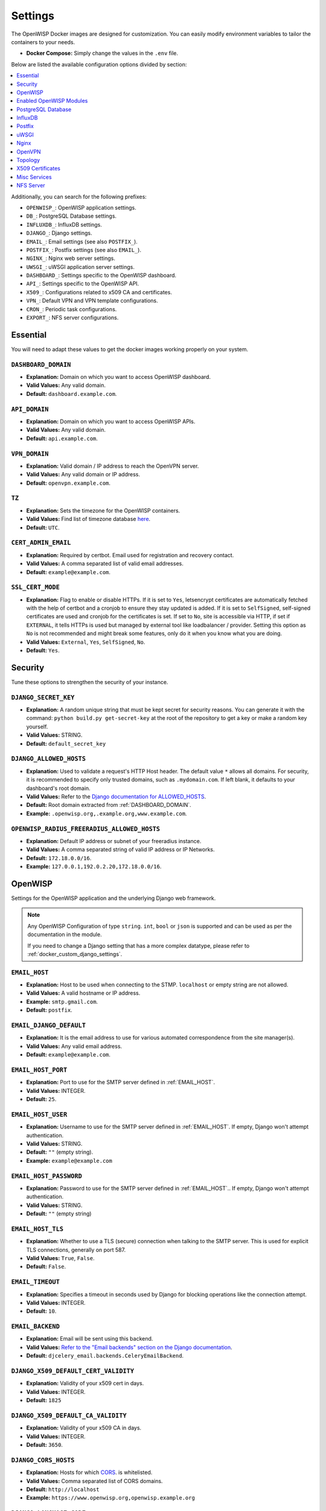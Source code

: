 Settings
========

The OpenWISP Docker images are designed for customization. You can easily
modify environment variables to tailor the containers to your needs.

- **Docker Compose:** Simply change the values in the ``.env`` file.

Below are listed the available configuration options divided by section:

.. contents::
    :depth: 1
    :local:

Additionally, you can search for the following prefixes:

- ``OPENWISP_``: OpenWISP application settings.
- ``DB_``: PostgreSQL Database settings.
- ``INFLUXDB_``: InfluxDB settings.
- ``DJANGO_``: Django settings.
- ``EMAIL_``: Email settings (see also ``POSTFIX_``).
- ``POSTFIX_``: Postfix settings (see also ``EMAIL_``).
- ``NGINX_``: Nginx web server settings.
- ``UWSGI_``: uWSGI application server settings.
- ``DASHBOARD_``: Settings specific to the OpenWISP dashboard.
- ``API_``: Settings specific to the OpenWISP API.
- ``X509_``: Configurations related to x509 CA and certificates.
- ``VPN_``: Default VPN and VPN template configurations.
- ``CRON_``: Periodic task configurations.
- ``EXPORT_``: NFS server configurations.

.. _docker_essential_env:

Essential
---------

You will need to adapt these values to get the docker images working
properly on your system.

.. _dashboard_domain:

``DASHBOARD_DOMAIN``
~~~~~~~~~~~~~~~~~~~~

- **Explanation:** Domain on which you want to access OpenWISP dashboard.
- **Valid Values:** Any valid domain.
- **Default:** ``dashboard.example.com``.

.. _api_domain:

``API_DOMAIN``
~~~~~~~~~~~~~~

- **Explanation:** Domain on which you want to access OpenWISP APIs.
- **Valid Values:** Any valid domain.
- **Default:** ``api.example.com``.

.. _vpn_domain:

``VPN_DOMAIN``
~~~~~~~~~~~~~~

- **Explanation:** Valid domain / IP address to reach the OpenVPN server.
- **Valid Values:** Any valid domain or IP address.
- **Default:** ``openvpn.example.com``.

``TZ``
~~~~~~

- **Explanation:** Sets the timezone for the OpenWISP containers.
- **Valid Values:** Find list of timezone database `here
  <https://en.wikipedia.org/wiki/List_of_tz_database_time_zones>`__.
- **Default:** ``UTC``.

``CERT_ADMIN_EMAIL``
~~~~~~~~~~~~~~~~~~~~

- **Explanation:** Required by certbot. Email used for registration and
  recovery contact.
- **Valid Values:** A comma separated list of valid email addresses.
- **Default:** ``example@example.com``.

``SSL_CERT_MODE``
~~~~~~~~~~~~~~~~~

- **Explanation:** Flag to enable or disable HTTPs. If it is set to
  ``Yes``, letsencrypt certificates are automatically fetched with the
  help of certbot and a cronjob to ensure they stay updated is added. If
  it is set to ``SelfSigned``, self-signed certificates are used and
  cronjob for the certificates is set. If set to ``No``, site is
  accessible via HTTP, if set if ``EXTERNAL``, it tells HTTPs is used but
  managed by external tool like loadbalancer / provider. Setting this
  option as ``No`` is not recommended and might break some features, only
  do it when you know what you are doing.
- **Valid Values:** ``External``, ``Yes``, ``SelfSigned``, ``No``.
- **Default:** ``Yes``.

.. _docker_security_env:

Security
--------

Tune these options to strengthen the security of your instance.

``DJANGO_SECRET_KEY``
~~~~~~~~~~~~~~~~~~~~~

- **Explanation:** A random unique string that must be kept secret for
  security reasons. You can generate it with the command: ``python
  build.py get-secret-key`` at the root of the repository to get a key or
  make a random key yourself.
- **Valid Values:** STRING.
- **Default:** ``default_secret_key``

``DJANGO_ALLOWED_HOSTS``
~~~~~~~~~~~~~~~~~~~~~~~~

- **Explanation:** Used to validate a request's HTTP Host header. The
  default value ``*`` allows all domains. For security, it is recommended
  to specify only trusted domains, such as ``.mydomain.com``. If left
  blank, it defaults to your dashboard's root domain.
- **Valid Values:** Refer to the `Django documentation for ALLOWED_HOSTS
  <https://docs.djangoproject.com/en/4.2/ref/settings/#std-setting-ALLOWED_HOSTS>`_.
- **Default:** Root domain extracted from :ref:`DASHBOARD_DOMAIN`.
- **Example:** ``.openwisp.org,.example.org,www.example.com``.

``OPENWISP_RADIUS_FREERADIUS_ALLOWED_HOSTS``
~~~~~~~~~~~~~~~~~~~~~~~~~~~~~~~~~~~~~~~~~~~~

- **Explanation:** Default IP address or subnet of your freeradius
  instance.
- **Valid Values:** A comma separated string of valid IP address or IP
  Networks.
- **Default:** ``172.18.0.0/16``.
- **Example:** ``127.0.0.1,192.0.2.20,172.18.0.0/16``.

OpenWISP
--------

Settings for the OpenWISP application and the underlying Django web
framework.

.. note::

    Any OpenWISP Configuration of type ``string``. ``int``, ``bool`` or
    ``json`` is supported and can be used as per the documentation in the
    module.

    If you need to change a Django setting that has a more complex
    datatype, please refer to :ref:`docker_custom_django_settings`.

.. _email_host:

``EMAIL_HOST``
~~~~~~~~~~~~~~

- **Explanation:** Host to be used when connecting to the STMP.
  ``localhost`` or empty string are not allowed.
- **Valid Values:** A valid hostname or IP address.
- **Example:** ``smtp.gmail.com``.
- **Default:** ``postfix``.

``EMAIL_DJANGO_DEFAULT``
~~~~~~~~~~~~~~~~~~~~~~~~

- **Explanation:** It is the email address to use for various automated
  correspondence from the site manager(s).
- **Valid Values:** Any valid email address.
- **Default:** ``example@example.com``.

``EMAIL_HOST_PORT``
~~~~~~~~~~~~~~~~~~~

- **Explanation:** Port to use for the SMTP server defined in
  :ref:`EMAIL_HOST`.
- **Valid Values:** INTEGER.
- **Default:** ``25``.

``EMAIL_HOST_USER``
~~~~~~~~~~~~~~~~~~~

- **Explanation:** Username to use for the SMTP server defined in
  :ref:`EMAIL_HOST`. If empty, Django won't attempt authentication.
- **Valid Values:** STRING.
- **Default:** ``""`` (empty string).
- **Example:** ``example@example.com``

``EMAIL_HOST_PASSWORD``
~~~~~~~~~~~~~~~~~~~~~~~

- **Explanation:** Password to use for the SMTP server defined in
  :ref:`EMAIL_HOST`.. If empty, Django won't attempt authentication.
- **Valid Values:** STRING.
- **Default:** ``""`` (empty string)

``EMAIL_HOST_TLS``
~~~~~~~~~~~~~~~~~~

- **Explanation:** Whether to use a TLS (secure) connection when talking
  to the SMTP server. This is used for explicit TLS connections, generally
  on port 587.
- **Valid Values:** ``True``, ``False``.
- **Default:** ``False``.

``EMAIL_TIMEOUT``
~~~~~~~~~~~~~~~~~

- **Explanation:** Specifies a timeout in seconds used by Django for
  blocking operations like the connection attempt.
- **Valid Values:** INTEGER.
- **Default:** ``10``.

``EMAIL_BACKEND``
~~~~~~~~~~~~~~~~~

- **Explanation:** Email will be sent using this backend.
- **Valid Values:** `Refer to the "Email backends" section on the Django
  documentation
  <https://docs.djangoproject.com/en/4.2/topics/email/#email-backends>`__.
- **Default:** ``djcelery_email.backends.CeleryEmailBackend``.

``DJANGO_X509_DEFAULT_CERT_VALIDITY``
~~~~~~~~~~~~~~~~~~~~~~~~~~~~~~~~~~~~~

- **Explanation:** Validity of your x509 cert in days.
- **Valid Values:** INTEGER.
- **Default:** ``1825``

``DJANGO_X509_DEFAULT_CA_VALIDITY``
~~~~~~~~~~~~~~~~~~~~~~~~~~~~~~~~~~~

- **Explanation:** Validity of your x509 CA in days.
- **Valid Values:** INTEGER.
- **Default:** ``3650``.

``DJANGO_CORS_HOSTS``
~~~~~~~~~~~~~~~~~~~~~

- **Explanation:** Hosts for which `CORS
  <https://developer.mozilla.org/en-US/docs/Web/HTTP/CORS>`__. is
  whitelisted.
- **Valid Values:** Comma separated list of CORS domains.
- **Default:** ``http://localhost``
- **Example:** ``https://www.openwisp.org,openwisp.example.org``

``DJANGO_LANGUAGE_CODE``
~~~~~~~~~~~~~~~~~~~~~~~~

- **Explanation:** Language for your OpenWISP application.
- **Valid Values:** Refer to the `related Django documentation section
  <https://docs.djangoproject.com/en/4.2/ref/settings/#language-code>`__.
- **Default:** ``en-gb``.

``DJANGO_SENTRY_DSN``
~~~~~~~~~~~~~~~~~~~~~

- **Explanation:** `Sentry DSN <https://sentry.io/for/django/>`__.
- **Valid Values:** Your DSN value provided by sentry.
- **Example:** ``https://example@sentry.io/example``.
- **Default:** ``""`` (empty string).

``DJANGO_LEAFET_CENTER_X_AXIS``
~~~~~~~~~~~~~~~~~~~~~~~~~~~~~~~

- **Explanation:** X-axis coordinate of the leaflet default center
  property. `Refer to the django-leaflet docs for more information
  <https://django-leaflet.readthedocs.io/en/latest/templates.html#configuration>`__.
- **Valid Values:** FLOAT.
- **Example:** ``26.357896``.
- **Default:** ``0``.

``DJANGO_LEAFET_CENTER_Y_AXIS``
~~~~~~~~~~~~~~~~~~~~~~~~~~~~~~~

- **Explanation:** Y-axis coordinate of the leaflet default center
  property. `Refer to the django-leaflet docs for more information
  <https://django-leaflet.readthedocs.io/en/latest/templates.html#configuration>`__.
- **Valid Values:** FLOAT.
- **Example:** ``127.783809``.
- **Default:** ``0``.

``DJANGO_LEAFET_ZOOM``
~~~~~~~~~~~~~~~~~~~~~~

- **Explanation:** Default zoom for leaflet. `Refer to the django-leaflet
  docs for more information
  <https://django-leaflet.readthedocs.io/en/latest/templates.html#configuration>`__.
- **Valid Values:** INT (1-16).
- **Default:** ``1``.

``DJANGO_WEBSOCKET_HOST``
~~~~~~~~~~~~~~~~~~~~~~~~~

- **Explanation:** Host on which Daphne should listen for websocket
  connections.
- **Valid Values:** Any valid domain or IP Address.
- **Default:** ``0.0.0.0``.

``OPENWISP_GEOCODING_CHECK``
~~~~~~~~~~~~~~~~~~~~~~~~~~~~

- **Explanation:** Used to check if geocoding is working as expected or
  not.
- **Valid Values:** ``True``, ``False``.
- **Default:** ``True``.

``USE_OPENWISP_CELERY_TASK_ROUTES_DEFAULTS``
~~~~~~~~~~~~~~~~~~~~~~~~~~~~~~~~~~~~~~~~~~~~

- **Explanation:** Whether the default celery task routes should be used
  by celery. Turn this off if you're defining custom task routing rules.
- **Valid Values:** ``True``, ``False``.
- **Default:** ``True``.

``OPENWISP_CELERY_COMMAND_FLAGS``
~~~~~~~~~~~~~~~~~~~~~~~~~~~~~~~~~

- **Explanation:** Additional flags passed to the command that starts the
  celery worker for the ``default`` queue. It can be used to configure
  different attributes of the celery worker (e.g. auto-scaling,
  concurrency, etc.). Refer to the `celery worker documentation
  <https://docs.celeryq.dev/en/stable/userguide/workers.html#workers-guide>`__
  for more information on configurable properties.
- **Valid Values:** STRING.
- **Default:** ``--concurrency=1``.

``USE_OPENWISP_CELERY_NETWORK``
~~~~~~~~~~~~~~~~~~~~~~~~~~~~~~~

- **Explanation:** Whether the dedicated worker for the celery "network"
  queue is enabled. Must be turned on unless there's another server
  running a worker for this queue.
- **Valid Values:** ``True``, ``False``.
- **Default:** ``True``.

``OPENWISP_CELERY_NETWORK_COMMAND_FLAGS``
~~~~~~~~~~~~~~~~~~~~~~~~~~~~~~~~~~~~~~~~~

- **Explanation:** Additional flags passed to the command that starts the
  celery worker for the ``network`` queue. It can be used to configure
  different attributes of the celery worker (e.g. auto-scaling,
  concurrency, etc.). Refer to the `celery worker documentation
  <https://docs.celeryq.dev/en/stable/userguide/workers.html#workers-guide>`__
  for more information on configurable properties.
- **Valid Values:** STRING.
- **Default:** ``--concurrency=1``

``USE_OPENWISP_CELERY_FIRMWARE``
~~~~~~~~~~~~~~~~~~~~~~~~~~~~~~~~

- **Explanation:** Whether the dedicated worker for the celery
  ``firmware_upgrader`` queue is enabled. Must be turned on unless there's
  another server running a worker for this queue.
- **Valid Values:** ``True``, ``False``.
- **Default:** ``True``.

``OPENWISP_CELERY_FIRMWARE_COMMAND_FLAGS``
~~~~~~~~~~~~~~~~~~~~~~~~~~~~~~~~~~~~~~~~~~

- **Explanation:** Additional flags passed to the command that starts the
  celery worker for the ``firmware_upgrader`` queue. It can be used to
  configure different attributes of the celery worker (e.g. auto-scaling,
  concurrency, etc.). Refer to the `celery worker documentation
  <https://docs.celeryq.dev/en/stable/userguide/workers.html#workers-guide>`__
  for more information on configurable properties.
- **Valid Values:** STRING
- **Default:** ``--concurrency=1``

``USE_OPENWISP_CELERY_MONITORING``
~~~~~~~~~~~~~~~~~~~~~~~~~~~~~~~~~~

- **Explanation:** Whether the dedicated worker for the celery
  ``monitoring`` queue is enabled. Must be turned on unless there's
  another server running a worker for this queue.
- **Valid Values:** ``True``, ``False``.
- **Default:** ``True``.

``OPENWISP_CELERY_MONITORING_COMMAND_FLAGS``
~~~~~~~~~~~~~~~~~~~~~~~~~~~~~~~~~~~~~~~~~~~~

- **Explanation:** Additional flags passed to the command that starts the
  celery worker for the ``monitoring`` queue. It can be used to configure
  different attributes of the celery worker (e.g. auto-scaling,
  concurrency, etc.). Refer to the `celery worker documentation
  <https://docs.celeryq.dev/en/stable/userguide/workers.html#workers-guide>`__
  for more information on configurable properties.
- **Valid Values:** STRING.
- **Default:** ``--concurrency=1``.

``OPENWISP_CELERY_MONITORING_CHECKS_COMMAND_FLAGS``
~~~~~~~~~~~~~~~~~~~~~~~~~~~~~~~~~~~~~~~~~~~~~~~~~~~

- **Explanation:** Additional flags passed to the command that starts the
  celery worker for the ``monitoring_checks`` queue. It can be used to
  configure different attributes of the celery worker (e.g. auto-scaling,
  concurrency, etc.). Refer to the `celery worker documentation
  <https://docs.celeryq.dev/en/stable/userguide/workers.html#workers-guide>`__
  for more information on configurable properties.
- **Valid Values:** STRING.
- **Default:** ``--concurrency=1``.

``OPENWISP_CUSTOM_OPENWRT_IMAGES``
~~~~~~~~~~~~~~~~~~~~~~~~~~~~~~~~~~

- **Explanation:** JSON representation of the :ref:`related Firmware
  Upgrader setting <openwisp_custom_openwrt_images>`.
- **Valid Values:** JSON
- **Default:** ``None``
- **Example:** ``[{"name": "Name1","label": "Label1","boards": ["TestA",
  "TestB"]}, {"name": "Name2","label": "Label2","boards": ["TestC",
  "TestD"]}]``

``METRIC_COLLECTION``
~~~~~~~~~~~~~~~~~~~~~

- **Explanation:** Whether :doc:`/utils/user/metric-collection` is enabled
  or not.
- **Valid Values:** ``True``, ``False``.
- **Default:** ``True``.

``CRON_DELETE_OLD_RADACCT``
~~~~~~~~~~~~~~~~~~~~~~~~~~~

- **Explanation:** (Value in days) Deletes RADIUS accounting sessions
  older than given number of days.
- **Valid Values:** INTEGER.
- **Default:** ``365``.

``CRON_DELETE_OLD_POSTAUTH``
~~~~~~~~~~~~~~~~~~~~~~~~~~~~

- **Explanation:** (Value in days) Deletes RADIUS *post-auth* logs older
  than given number of days.
- **Valid Values:** INTEGER.
- **Default:** ``365``.

``CRON_CLEANUP_STALE_RADACCT``
~~~~~~~~~~~~~~~~~~~~~~~~~~~~~~

- **Explanation:** (Value in days) Closes stale RADIUS sessions that have
  remained open for the number of specified days.
- **Valid Values:** INTEGER.
- **Default:** ``365``.

``CRON_DELETE_OLD_RADIUSBATCH_USERS``
~~~~~~~~~~~~~~~~~~~~~~~~~~~~~~~~~~~~~

- **Explanation:** (Value in days) Deactivates expired user accounts which
  were created temporarily and have an expiration date set.
- **Valid Values:** INTEGER.
- **Default:** ``365``.

``DEBUG_MODE``
~~~~~~~~~~~~~~

- **Explanation:** Enable Django Debugging. Refer to the `related Django
  documentation section
  <https://docs.djangoproject.com/en/4.2/ref/settings/#debug>`__ for
  details.
- **Valid Values:** ``True``, ``False``.
- **Default:** ``False``.

``REDIS_CACHE_URL``
~~~~~~~~~~~~~~~~~~~

- **Explanation:** Allows freely redefining the Redis database URL for the
  Django cache.
- **Valid Values:** STRING.
- **Default:**
  ``redis://<REDIS_USER>:<REDIS_PASS>@<REDIS_HOST>:<REDIS_PORT>/0``.

``CHANNEL_REDIS_URL``
~~~~~~~~~~~~~~~~~~~~~

- **Explanation:** Allows freely redefining the Redis database URL for
  Django Channels' layer.
- **Valid Values:** STRING.
- **Default:**
  ``redis://<REDIS_USER>:<REDIS_PASS>@<REDIS_HOST>:<REDIS_PORT>/1``.

``CELERY_BROKER_URL``
~~~~~~~~~~~~~~~~~~~~~

- **Explanation:** Allows freely redefining the Redis database URL for the
  Celery broker.
- **Valid Values:** STRING.
- **Default:**
  ``redis://<REDIS_USER>:<REDIS_PASS>@<REDIS_HOST>:<REDIS_PORT>/2``.

DJANGO_LOG_LEVEL
~~~~~~~~~~~~~~~~

- **Explanation:** Logging level for Django. Refer to the `related Django
  documentation section
  <https://docs.djangoproject.com/en/4.2/topics/logging/#topic-logging-parts-loggers>`__
  for details.
- **Valid Values:** STRING.
- **Default:** ``ERROR``.

Enabled OpenWISP Modules
------------------------

These options allow to disable the optional OpenWISP modules.

``USE_OPENWISP_TOPOLOGY``
~~~~~~~~~~~~~~~~~~~~~~~~~

- **Explanation:** Whether the :doc:`Network Topology
  </network-topology/index>` module is enabled or not.
- **Valid Values:** ``True``, ``False``.
- **Default:** ``True``.

``USE_OPENWISP_RADIUS``
~~~~~~~~~~~~~~~~~~~~~~~

- **Explanation:** Whether the :doc:`RADIUS </radius/index>` module is
  enabled or not.
- **Valid Values:** ``True``, ``False``.
- **Default:** ``True``.

``USE_OPENWISP_FIRMWARE``
~~~~~~~~~~~~~~~~~~~~~~~~~

- **Explanation:** Whether the :doc:`Firmware Upgrader
  </firmware-upgrader/index>` module is enabled or not.
- **Valid Values:** ``True``, ``False``.
- **Default:** ``True``.

``USE_OPENWISP_MONITORING``
~~~~~~~~~~~~~~~~~~~~~~~~~~~

- **Explanation:** Whether the :doc:`Monitoring </monitoring/index>`
  module is enabled or not.
- **Valid Values:** ``True``, ``False``.
- **Default:** ``True``.

.. _docker_postgresql_db_settings:

PostgreSQL Database
-------------------

``DB_NAME``
~~~~~~~~~~~

- **Explanation:** The name of the database to use.
- **Valid Values:** STRING.
- **Default:** ``openwisp_db``.

``DB_USER``
~~~~~~~~~~~

- **Explanation:** The username to use when connecting to the database.
- **Valid Values:** STRING.
- **Default:** ``admin``.

``DB_PASS``
~~~~~~~~~~~

- **Explanation:** The password to use when connecting to the database.
- **Valid Values:** STRING.
- **Default:** ``admin``.

.. _db_engine:

``DB_HOST``
~~~~~~~~~~~

- **Explanation:** Host to be used when connecting to the database.
  ``localhost`` or empty string are not allowed.
- **Valid Values:** A hostname or an IP address.
- **Default:** ``postgres``.

``DB_PORT``
~~~~~~~~~~~

- **Explanation:** The port to use when connecting to the database.
- **Valid Values:** INTEGER.
- **Default:** ``5432``.

``DB_SSLMODE``
~~~~~~~~~~~~~~

- **Explanation:** Postgresql SSLMode option.
- **Valid Values:** Consult the related `PostgreSQL documentation
  <https://www.postgresql.org/docs/14/libpq-ssl.html#LIBPQ-SSL-SSLMODE-STATEMENTS>`__.
- **Default:** ``disable``.

``DB_SSLCERT``
~~~~~~~~~~~~~~

- **Explanation:** Path inside container to a valid client certificate.
- **Valid Values:** STRING.
- **Default:** ``None``.

``DB_SSLKEY``
~~~~~~~~~~~~~

- **Explanation:** Path inside container to valid client private key.
- **Valid Values:** STRING.
- **Default:** ``None``.

``DB_SSLROOTCERT``
~~~~~~~~~~~~~~~~~~

- **Explanation:** Path inside container to a valid server certificate for
  the database.
- **Valid Values:** STRING.
- **Default:** ``None``.

``DB_OPTIONS``
~~~~~~~~~~~~~~

- **Explanation:** Additional database options to connect to the database.
  These options must be supported by your :ref:`DB_ENGINE`.
- **Valid Values:** JSON.
- **Default:** ``{}``.

``DB_ENGINE``
~~~~~~~~~~~~~

- **Explanation:** `Django spatial database backend
  <https://docs.djangoproject.com/en/4.2/ref/contrib/gis/db-api/#module-django.contrib.gis.db.backends>`_
  to use.
- **Valid Values:** Refer to `Spatial Backends on the Django documentation
  <https://docs.djangoproject.com/en/4.2/ref/contrib/gis/db-api/#module-django.contrib.gis.db.backends>`__.
- **Default:** ``django.contrib.gis.db.backends.postgis``

InfluxDB
--------

InfluxDB is the default time series database used by the :doc:`Monitoring
module </monitoring/index>`.

``INFLUXDB_USER``
~~~~~~~~~~~~~~~~~

- **Explanation:** Username of InfluxDB user.
- **Valid Values:** STRING.
- **Default:** ``admin``.

``INFLUXDB_PASS``
~~~~~~~~~~~~~~~~~

- **Explanation:** Password for InfluxDB user.
- **Valid Values:** STRING.
- **Default:** ``admin``.

``INFLUXDB_NAME``
~~~~~~~~~~~~~~~~~

- **Explanation:** Name of InfluxDB database.
- **Valid Values:** STRING.
- **Default:** ``openwisp``.

``INFLUXDB_HOST``
~~~~~~~~~~~~~~~~~

- **Explanation:** Host to be used when connecting to influxDB. Values as
  ``localhost`` or empty string are not allowed.
- **Valid Values:** any valid hostname or IP address.
- **Default:** ``influxdb``.

``INFLUXDB_PORT``
~~~~~~~~~~~~~~~~~

- **Explanation:** Port on which InfluxDB is listening to.
- **Valid Values:** INTEGER.
- **Default:** ``8086``.

``INFLUXDB_DEFAULT_RETENTION_POLICY``
~~~~~~~~~~~~~~~~~~~~~~~~~~~~~~~~~~~~~

- **Explanation:** The default retention policy that applies to the time
  series data.
- **Valid Values:** STRING.
- **Default:** ``26280h0m0s`` (3 years).

Postfix
-------

.. note::

    Keep in mind that Postfix is optional. You can avoid running the
    Postfix container if you already have an external SMTP server
    available.

``POSTFIX_ALLOWED_SENDER_DOMAINS``
~~~~~~~~~~~~~~~~~~~~~~~~~~~~~~~~~~

- **Explanation:** Due to in-built spam protection in Postfix you will
  need to specify sender domains.
- **Valid Values:** Any valid domain name.
- **Default:** ``example.org``.

``POSTFIX_MYHOSTNAME``
~~~~~~~~~~~~~~~~~~~~~~

- **Explanation:** You may configure a specific hostname that the SMTP
  server will use to identify itself.
- **Valid Values:** STRING.
- **Default:** ``example.org``.

``POSTFIX_DESTINATION``
~~~~~~~~~~~~~~~~~~~~~~~

- **Explanation:** Destinations of the postfix service.
- **Valid Values:** Any valid domain name.
- **Default:** ``$mydomain, $myhostname``.

``POSTFIX_MESSAGE_SIZE_LIMIT``
~~~~~~~~~~~~~~~~~~~~~~~~~~~~~~

- **Explanation:** By default, this limit is set to 0 (zero), which means
  unlimited. Why would you want to set this? Well, this is especially
  useful in relation with ``RELAYHOST`` setting.
- **Valid Values:** INTEGER.
- **Default:** ``0``
- **Example:** ``26214400``

``POSTFIX_MYNETWORKS``
~~~~~~~~~~~~~~~~~~~~~~

- **Explanation:** Postfix is exposed only in ``mynetworks`` to prevent
  any issues with this postfix being inadvertently exposed on the
  internet.
- **Valid Values:** space separated IP Networks.
- **Default:** ``127.0.0.0/8 [::ffff:127.0.0.0]/104 [::1]/128``.

``POSTFIX_RELAYHOST_TLS_LEVEL``
~~~~~~~~~~~~~~~~~~~~~~~~~~~~~~~

- **Explanation:** Define relay host TLS connection level.
- **Valid Values:** `See list
  <http://www.postfix.org/postconf.5.html#smtp_tls_security_level>`__.
- **Default:** ``may``.

``POSTFIX_RELAYHOST``
~~~~~~~~~~~~~~~~~~~~~

- **Explanation:** Host that relays your mails.
- **Valid Values:** any valid IP address or domain name.
- **Default:** ``null``.
- **Example:** ``[smtp.gmail.com]:587``.

``POSTFIX_RELAYHOST_USERNAME``
~~~~~~~~~~~~~~~~~~~~~~~~~~~~~~

- **Explanation:** Username for the relay server.
- **Valid Values:** STRING.
- **Default:** ``null``.
- **Example:** ``example@example.com``.

``POSTFIX_RELAYHOST_PASSWORD``
~~~~~~~~~~~~~~~~~~~~~~~~~~~~~~

- **Explanation:** Login password for the relay server.
- **Valid Values:** STRING.
- **Default:** ``null``.
- **Example:** ``example``.

``POSTFIX_DEBUG_MYNETWORKS``
~~~~~~~~~~~~~~~~~~~~~~~~~~~~

- **Explanation:** Set debug_peer_list for given list of networks.
- **Valid Values:** STRING.
- **Default:** ``null``.
- **Example:** ``127.0.0.0/8``.

.. _docker_uwsgi_env:

uWSGI
-----

``UWSGI_PROCESSES``
~~~~~~~~~~~~~~~~~~~

- **Explanation:** Number of uWSGI process to spawn.
- **Valid Values:** INTEGER.
- **Default:** ``2``.

``UWSGI_THREADS``
~~~~~~~~~~~~~~~~~

- **Explanation:** Number of threads each uWSGI process will have.
- **Valid Values:** INTEGER.
- **Default:** ``2``.

``UWSGI_LISTEN``
~~~~~~~~~~~~~~~~

- **Explanation:** Value of the listen queue of uWSGI.
- **Valid Values:** INTEGER.
- **Default:** ``100``.

Nginx
-----

``NGINX_HTTP2``
~~~~~~~~~~~~~~~

- **Explanation:** Used by nginx to enable http2. Refer to the `related
  Nginx documentation section
  <https://www.nginx.com/blog/http2-module-nginx/#overview>`__ for
  details.
- **Valid Values:** ``http2`` or empty string.
- **Default:** ``http2``.

``NGINX_CLIENT_BODY_SIZE``
~~~~~~~~~~~~~~~~~~~~~~~~~~

- **Explanation:** Client body size. Refer to the `related Nginx
  documentation section
  <http://nginx.org/en/docs/http/ngx_http_core_module.html#client_max_body_size>`__
  for details.
- **Valid Values:** INTEGER.
- **Default:** ``30``.

``NGINX_IP6_STRING``
~~~~~~~~~~~~~~~~~~~~

- **Explanation:** Nginx listen on IPv6 for SSL connection. You can either
  enter a valid nginx statement or leave this value empty.
- **Valid Values:** ``listen [::]:443 ssl http2;`` or empty string.
- **Default:** ``""`` (empty string).

``NGINX_IP6_80_STRING``
~~~~~~~~~~~~~~~~~~~~~~~

- **Explanation:** Nginx listen on IPv6 connection. You can either enter a
  valid nginx statement or leave this value empty.
- **Valid Values:** ``listen [::]:80;`` or empty string.
- **Default:** ``""`` (empty string).

``NGINX_ADMIN_ALLOW_NETWORK``
~~~~~~~~~~~~~~~~~~~~~~~~~~~~~

- **Explanation:** IP address allowed to access OpenWISP services.
- **Valid Values:** ``all``, IP network.
- **Example:** ``12.213.43.54/16``.
- **Default:** ``all``.

``NGINX_SERVER_NAME_HASH_BUCKET``
~~~~~~~~~~~~~~~~~~~~~~~~~~~~~~~~~

- **Explanation:** Define the `Nginx domain hash bucket size
  <http://nginx.org/en/docs/hash.html>`__. Values should be only in powers
  of 2.
- **Valid Values:** INTEGER.
- **Default:** ``32``.

``NGINX_SSL_CONFIG``
~~~~~~~~~~~~~~~~~~~~

- **Explanation:** Additional nginx configurations. You can add any valid
  server block element here. As an example ``index`` option is configured.
  You may add options to this string or leave this variable blank. This
  variable is only applicable when ``SSL_CERT_MODE`` is ``Yes`` or
  ``SelfSigned``.
- **Example:** ``index index.html index.htm;``.
- **Default:** ``""`` (empty string).

``NGINX_80_CONFIG``
~~~~~~~~~~~~~~~~~~~

- **Explanation:** Additional nginx configurations. You can add any valid
  server block element here. As an example ``index`` option is configured.
  You may add options to this string or leave this variable blank. This
  variable is only applicable when ``SSL_CERT_MODE`` is ``False``.
- **Example:** ``index index.html index.htm;``.
- **Default:** ``""`` (empty string).

``NGINX_GZIP_SWITCH``
~~~~~~~~~~~~~~~~~~~~~

- **Explanation:** Turn on/off Nginx GZIP.
- **Valid Values:** ``on``, ``off``.
- **Default:** ``on``.

``NGINX_GZIP_LEVEL``
~~~~~~~~~~~~~~~~~~~~

- **Explanation:** Sets a gzip compression level of a response. Acceptable
  values are in the range from 1 to 9.
- **Valid Values:** ``INTEGER``.
- **Default:** ``6``.

``NGINX_GZIP_PROXIED``
~~~~~~~~~~~~~~~~~~~~~~

- **Explanation:** Enables or disables gzipping of responses for proxied
  requests depending on the request and response.
- **Valid Values:** ``off``, ``expired``, ``no-cache``, ``no-store`` \|
  ``private``, ``no_last_modified``, ``no_etag``, ``auth``, ``any``.
- **Default:** ``any``.

``NGINX_GZIP_MIN_LENGTH``
~~~~~~~~~~~~~~~~~~~~~~~~~

- **Explanation:** Sets the minimum length of a response that will be
  gzipped. The length is determined only from the "Content-Length"
  response header field.
- **Valid Values:** INTEGER.
- **Default:** ``1000``.

``NGINX_GZIP_TYPES``
~~~~~~~~~~~~~~~~~~~~

- **Explanation:** Enables gzipping of responses for the specified MIME
  types in addition to "text/html". The special value "\*" matches any
  MIME type. Responses with the "text/html" type are always compressed.
- **Valid Values:** MIME type
- **Example:** ``text/plain image/svg+xml application/json
  application/javascript text/xml text/css application/xml
  application/x-font-ttf font/opentype``.
- **Default:** ``\*``.

``NGINX_HTTPS_ALLOWED_IPS``
~~~~~~~~~~~~~~~~~~~~~~~~~~~

- **Explanation:** Allow these IP addresses to access the website over
  http when ``SSL_CERT_MODE`` is set to ``Yes`` .
- **Valid Values:** ``all``, any valid IP address.
- **Example:** ``12.213.43.54/16``.
- **Default:** ``all``.

``NGINX_HTTP_ALLOW``
~~~~~~~~~~~~~~~~~~~~

- **Explanation:** Allow http access with https access. Valid only when
  ``SSL_CERT_MODE`` is set to ``Yes`` or ``SelfSigned``.
- **Valid Values:** ``True``, ``False``.
- **Default:** ``True``.

``NGINX_CUSTOM_FILE``
~~~~~~~~~~~~~~~~~~~~~

- **Explanation:** If you have a custom configuration file mounted, set
  this to ``True``.
- **Valid Values:** ``True``, ``False``.
- **Default:** ``False``.

``NINGX_REAL_REMOTE_ADDR``
~~~~~~~~~~~~~~~~~~~~~~~~~~

- **Explanation:** The nginx header to get the value of the real IP
  address of Access points. Example if a reverse proxy is used in your
  cluster (Example if you are using an Ingress), then the real IP of the
  AP is most likely the ``$http_x_forwarded_for``. If
  ``$http_x_forwarded_for`` returns a list, you can use ``$real_ip`` for
  getting first element of the list.
- **Valid Values:** ``$remote_addr``, ``$http_x_forwarded_for``,
  ``$realip_remote_addr``, ``$real_ip``.
- **Default:** ``$real_ip``.

OpenVPN
-------

``VPN_NAME``
~~~~~~~~~~~~

- **Explanation:** Name of the VPN Server that will be visible on the
  OpenWISP dashboard.
- **Valid Values:** STRING.
- **Default:** ``default``.

``VPN_CLIENT_NAME``
~~~~~~~~~~~~~~~~~~~

- **Explanation:** Name of the VPN client template that will be visible on
  the OpenWISP dashboard.
- **Valid Values:** STRING.
- **Default:** ``default-management-vpn``.

Topology
--------

``TOPOLOGY_UPDATE_INTERVAL``
~~~~~~~~~~~~~~~~~~~~~~~~~~~~

- **Explanation:** Interval in minutes to upload the topology data to the
  OpenWISP,
- **Valid Values:** INTEGER.
- **Default:** ``3``.

X509 Certificates
-----------------

``X509_NAME_CA``
~~~~~~~~~~~~~~~~

- **Explanation:** Name of the default certificate authority visible on
  the OpenWISP dashboard.
- **Valid Values:** STRING.
- **Default:** ``default``.

``X509_NAME_CERT``
~~~~~~~~~~~~~~~~~~

- **Explanation:** Name of the default certificate visible on the OpenWISP
  dashboard.
- **Valid Values:** STRING.
- **Default:** ``default``.

``X509_COUNTRY_CODE``
~~~~~~~~~~~~~~~~~~~~~

- **Explanation:** ISO code of the country of issuance of the certificate.
- **Valid Values:** Country code, see list `here
  <https://countrycode.org/>`__.
- **Default:** ``IN``.

``X509_STATE``
~~~~~~~~~~~~~~

- **Explanation:** Name of the state / province of issuance of the
  certificate.
- **Valid Values:** STRING.
- **Default:** ``Delhi``.

``X509_CITY``
~~~~~~~~~~~~~

- **Explanation:** Name of the city of issuance of the certificate.
- **Valid Values:** STRING.
- **Default:** ``New Delhi``.

``X509_ORGANIZATION_NAME``
~~~~~~~~~~~~~~~~~~~~~~~~~~

- **Explanation:** Name of the organization issuing the certificate.
- **Valid Values:** STRING.
- **Default:** ``OpenWISP``.

``X509_ORGANIZATION_UNIT_NAME``
~~~~~~~~~~~~~~~~~~~~~~~~~~~~~~~

- **Explanation:** Name of the unit of the organization issuing the
  certificate.
- **Valid Values:** STRING.
- **Default:** ``OpenWISP``.

``X509_EMAIL``
~~~~~~~~~~~~~~

- **Explanation:** Organization email address that'll be available to view
  in the certificate.
- **Valid Values:** STRING.
- **Default:** ``certificate@example.com``.

``X509_COMMON_NAME``
~~~~~~~~~~~~~~~~~~~~

- **Explanation:** Common name for the CA and certificate.
- **Valid Values:** STRING.
- **Default:** ``OpenWISP``.

Misc Services
-------------

``REDIS_HOST``
~~~~~~~~~~~~~~

- **Explanation:** Host to establish redis connection.
- **Valid Values:** A valid hostname or IP address.
- **Default:** ``redis``.

``REDIS_PORT``
~~~~~~~~~~~~~~

- **Explanation:** Port to establish redis connection.
- **Valid Values:** INTEGER.
- **Default:** ``6379``.

``REDIS_USER``
~~~~~~~~~~~~~~

- **Explanation:** Redis username, optional.
- **Valid Values:** STRING.
- **Default:** ``""`` (empty string).

``REDIS_PASS``
~~~~~~~~~~~~~~

- **Explanation:** Redis password, optional.
- **Valid Values:** STRING.
- **Default:** ``None``.

``REDIS_USE_TLS``
~~~~~~~~~~~~~~~~~

- **Explanation:** Whether to use TLS for redis connection.
- **Valid Values:** ``True``, ``False``.
- **Default:** ``False``.

``DASHBOARD_APP_SERVICE``
~~~~~~~~~~~~~~~~~~~~~~~~~

- **Explanation:** Host to establish OpenWISP dashboard connection.
- **Valid Values:** Any hostname or IP address.
- **Default:** ``dashboard``.

``API_APP_SERVICE``
~~~~~~~~~~~~~~~~~~~

- **Explanation:** Host to establish OpenWISP api connection.
- **Valid Values:** Any hostname or IP address.
- **Default:** ``api``.

``DASHBOARD_APP_PORT``
~~~~~~~~~~~~~~~~~~~~~~

- **Explanation:** The port on which nginx tries to get the OpenWISP
  dashboard container. Don't Change unless you know what you are doing.
- **Valid Values:** INTEGER.
- **Default:** ``8000``.

``API_APP_PORT``
~~~~~~~~~~~~~~~~

- **Explanation:** The port on which nginx tries to get the OpenWISP api
  container. Don't Change unless you know what you are doing.
- **Valid Values:** INTEGER.
- **Default:** ``8001``.

``WEBSOCKET_APP_PORT``
~~~~~~~~~~~~~~~~~~~~~~

- **Explanation:** The port on which nginx tries to get the OpenWISP
  websocket container. Don't Change unless you know what you are doing.
- **Valid Values:** INTEGER.
- **Default:** ``8002``.

``DASHBOARD_INTERNAL``
~~~~~~~~~~~~~~~~~~~~~~

- **Explanation:** Internal dashboard domain to reach dashboard from other
  containers.
- **Valid Values:** STRING.
- **Default:** ``dashboard.internal``.

``API_INTERNAL``
~~~~~~~~~~~~~~~~

- **Explanation:** Internal api domain to reach api from other containers.
- **Valid Values:** STRING.
- **Default:** ``api.internal``.

NFS Server
----------

``EXPORT_DIR``
~~~~~~~~~~~~~~

- **Explanation:** Directory to be exported by the NFS server. Don't
  change this unless you know what you are doing.
- **Valid Values:** STRING.
- **Default:** ``/exports``.

``EXPORT_OPTS``
~~~~~~~~~~~~~~~

- **Explanation:** NFS export options for the directory in ``EXPORT_DIR``
  variable.
- **Valid Values:** STRING.
- **Default:**
  ``10.0.0.0/8(rw,fsid=0,insecure,no_root_squash,no_subtree_check,sync)``.
